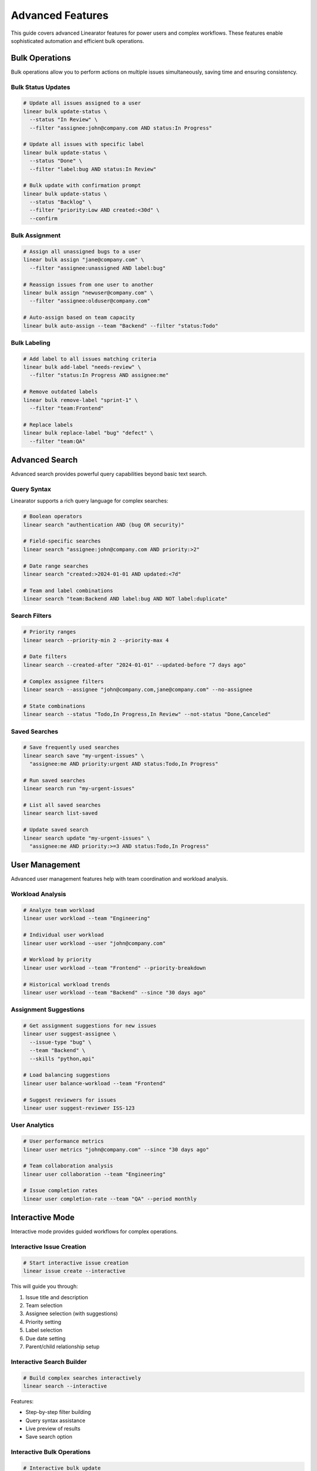 Advanced Features
=================

This guide covers advanced Linearator features for power users and complex workflows. These features enable sophisticated automation and efficient bulk operations.

Bulk Operations
---------------

Bulk operations allow you to perform actions on multiple issues simultaneously, saving time and ensuring consistency.

Bulk Status Updates
~~~~~~~~~~~~~~~~~~~

.. code-block:: bash

   # Update all issues assigned to a user
   linear bulk update-status \
     --status "In Review" \
     --filter "assignee:john@company.com AND status:In Progress"

   # Update all issues with specific label
   linear bulk update-status \
     --status "Done" \
     --filter "label:bug AND status:In Review"

   # Bulk update with confirmation prompt
   linear bulk update-status \
     --status "Backlog" \
     --filter "priority:Low AND created:<30d" \
     --confirm

Bulk Assignment
~~~~~~~~~~~~~~~

.. code-block:: bash

   # Assign all unassigned bugs to a user
   linear bulk assign "jane@company.com" \
     --filter "assignee:unassigned AND label:bug"

   # Reassign issues from one user to another
   linear bulk assign "newuser@company.com" \
     --filter "assignee:olduser@company.com"

   # Auto-assign based on team capacity
   linear bulk auto-assign --team "Backend" --filter "status:Todo"

Bulk Labeling
~~~~~~~~~~~~~

.. code-block:: bash

   # Add label to all issues matching criteria
   linear bulk add-label "needs-review" \
     --filter "status:In Progress AND assignee:me"

   # Remove outdated labels
   linear bulk remove-label "sprint-1" \
     --filter "team:Frontend"

   # Replace labels
   linear bulk replace-label "bug" "defect" \
     --filter "team:QA"

Advanced Search
---------------

Advanced search provides powerful query capabilities beyond basic text search.

Query Syntax
~~~~~~~~~~~~

Linearator supports a rich query language for complex searches:

.. code-block:: bash

   # Boolean operators
   linear search "authentication AND (bug OR security)"

   # Field-specific searches
   linear search "assignee:john@company.com AND priority:>2"

   # Date range searches
   linear search "created:>2024-01-01 AND updated:<7d"

   # Team and label combinations
   linear search "team:Backend AND label:bug AND NOT label:duplicate"

Search Filters
~~~~~~~~~~~~~~

.. code-block:: bash

   # Priority ranges
   linear search --priority-min 2 --priority-max 4

   # Date filters
   linear search --created-after "2024-01-01" --updated-before "7 days ago"

   # Complex assignee filters
   linear search --assignee "john@company.com,jane@company.com" --no-assignee

   # State combinations
   linear search --status "Todo,In Progress,In Review" --not-status "Done,Canceled"

Saved Searches
~~~~~~~~~~~~~~

.. code-block:: bash

   # Save frequently used searches
   linear search save "my-urgent-issues" \
     "assignee:me AND priority:urgent AND status:Todo,In Progress"

   # Run saved searches
   linear search run "my-urgent-issues"

   # List all saved searches
   linear search list-saved

   # Update saved search
   linear search update "my-urgent-issues" \
     "assignee:me AND priority:>=3 AND status:Todo,In Progress"

User Management
---------------

Advanced user management features help with team coordination and workload analysis.

Workload Analysis
~~~~~~~~~~~~~~~~~

.. code-block:: bash

   # Analyze team workload
   linear user workload --team "Engineering"

   # Individual user workload
   linear user workload --user "john@company.com"

   # Workload by priority
   linear user workload --team "Frontend" --priority-breakdown

   # Historical workload trends
   linear user workload --team "Backend" --since "30 days ago"

Assignment Suggestions
~~~~~~~~~~~~~~~~~~~~~~

.. code-block:: bash

   # Get assignment suggestions for new issues
   linear user suggest-assignee \
     --issue-type "bug" \
     --team "Backend" \
     --skills "python,api"

   # Load balancing suggestions
   linear user balance-workload --team "Frontend"

   # Suggest reviewers for issues
   linear user suggest-reviewer ISS-123

User Analytics
~~~~~~~~~~~~~~

.. code-block:: bash

   # User performance metrics
   linear user metrics "john@company.com" --since "30 days ago"

   # Team collaboration analysis
   linear user collaboration --team "Engineering"

   # Issue completion rates
   linear user completion-rate --team "QA" --period monthly

Interactive Mode
----------------

Interactive mode provides guided workflows for complex operations.

Interactive Issue Creation
~~~~~~~~~~~~~~~~~~~~~~~~~~

.. code-block:: bash

   # Start interactive issue creation
   linear issue create --interactive

This will guide you through:

1. Issue title and description
2. Team selection
3. Assignee selection (with suggestions)
4. Priority setting
5. Label selection
6. Due date setting
7. Parent/child relationship setup

Interactive Search Builder
~~~~~~~~~~~~~~~~~~~~~~~~~~

.. code-block:: bash

   # Build complex searches interactively
   linear search --interactive

Features:

- Step-by-step filter building
- Query syntax assistance
- Live preview of results
- Save search option

Interactive Bulk Operations
~~~~~~~~~~~~~~~~~~~~~~~~~~~

.. code-block:: bash

   # Interactive bulk update
   linear bulk --interactive

Includes:

- Filter building wizard
- Preview of affected issues
- Confirmation with impact analysis
- Rollback capability

Shell Integration
-----------------

Advanced shell integration features for power users.

Command Completion
~~~~~~~~~~~~~~~~~~

Enable advanced completion for your shell:

.. code-block:: bash

   # Bash (add to ~/.bashrc)
   eval "$(_LINEARATOR_COMPLETE=bash_source linear)"

   # Zsh (add to ~/.zshrc)
   eval "$(_LINEARATOR_COMPLETE=zsh_source linear)"

   # Fish (add to ~/.config/fish/config.fish)
   eval (env _LINEARATOR_COMPLETE=fish_source linear)

Advanced completion features:

- Issue ID completion
- User email completion
- Team name completion
- Label completion
- Dynamic suggestions based on context

Command Aliases
~~~~~~~~~~~~~~~

Create custom aliases for complex commands:

.. code-block:: bash

   # Create aliases
   linear config alias "bugs" "issue list --label bug --status Todo"
   linear config alias "my-reviews" "issue list --assignee me --status 'In Review'"
   linear config alias "standup" "issue list --assignee me --status 'In Progress,Todo'"

   # Use aliases
   linear bugs
   linear my-reviews
   linear standup

Custom Commands
~~~~~~~~~~~~~~~

Create custom command combinations:

.. code-block:: bash

   # Create custom workflow scripts
   cat > ~/.linear/scripts/daily-standup.sh << 'EOF'
   #!/bin/bash
   echo "=== Today's Focus ==="
   linear issue list --assignee me --status "In Progress"
   
   echo -e "\n=== Ready for Review ==="
   linear issue list --assignee me --status "In Review"
   
   echo -e "\n=== Up Next ==="
   linear issue list --assignee me --status "Todo" --limit 3
   EOF

   chmod +x ~/.linear/scripts/daily-standup.sh
   linear config alias "standup" "!~/.linear/scripts/daily-standup.sh"

Performance Optimization
------------------------

Features for optimizing performance with large datasets.

Caching
~~~~~~~

.. code-block:: bash

   # Enable response caching
   linear config set cache.enabled true
   linear config set cache.duration "5m"

   # Clear cache when needed
   linear cache clear

   # View cache statistics
   linear cache stats

Pagination
~~~~~~~~~~

.. code-block:: bash

   # Control result pagination
   linear issue list --limit 50 --offset 0

   # Stream large result sets
   linear issue list --stream --all-teams

   # Parallel processing
   linear bulk update-status --parallel --batch-size 100

API Optimization
~~~~~~~~~~~~~~~~

.. code-block:: bash

   # Configure API settings
   linear config set api.timeout 30
   linear config set api.retries 3
   linear config set api.rate_limit 100

   # Use GraphQL fragments for efficiency
   linear config set api.use_fragments true

Advanced Configuration
----------------------

Complex configuration scenarios and customization.

Multiple Profiles
~~~~~~~~~~~~~~~~~

.. code-block:: bash

   # Create profiles for different contexts
   linear config profile create "work" --team "Engineering" --format "table"
   linear config profile create "personal" --team "Personal" --format "json"

   # Switch between profiles
   linear config profile use "work"

   # Profile-specific commands
   linear --profile "personal" issue list

Environment-Specific Settings
~~~~~~~~~~~~~~~~~~~~~~~~~~~~~

.. code-block:: bash

   # Development environment
   linear config env create "dev" \
     --api-url "https://dev-api.linear.app/graphql" \
     --team "Development"

   # Production environment
   linear config env create "prod" \
     --api-url "https://api.linear.app/graphql" \
     --team "Production"

Custom Output Formats
~~~~~~~~~~~~~~~~~~~~~~

.. code-block:: bash

   # Define custom output templates
   linear config template create "brief" \
     --format "{{.id}}: {{.title}} ({{.status}})"

   # Use custom templates
   linear issue list --template "brief"

Automation Examples
-------------------

Real-world automation scenarios using advanced features.

Daily Automation
~~~~~~~~~~~~~~~~

.. code-block:: bash

   #!/bin/bash
   # Daily cleanup and organization script

   # Close stale issues
   linear bulk update-status --status "Canceled" \
     --filter "status:Todo AND updated:<30d AND assignee:unassigned"

   # Auto-assign urgent issues
   linear bulk auto-assign --team "Support" \
     --filter "priority:urgent AND assignee:unassigned"

   # Generate daily report
   linear user workload --team "Engineering" --format json > daily-workload.json

Sprint Management
~~~~~~~~~~~~~~~~~

.. code-block:: bash

   #!/bin/bash
   # Sprint planning automation

   # Move completed issues to Done
   linear bulk update-status --status "Done" \
     --filter "status:'In Review' AND label:approved"

   # Identify sprint candidates
   linear search "priority:>=3 AND status:Backlog AND estimate:<=8" \
     --format json > sprint-candidates.json

   # Balance workload for next sprint
   linear user balance-workload --team "Development" \
     --target-capacity 40